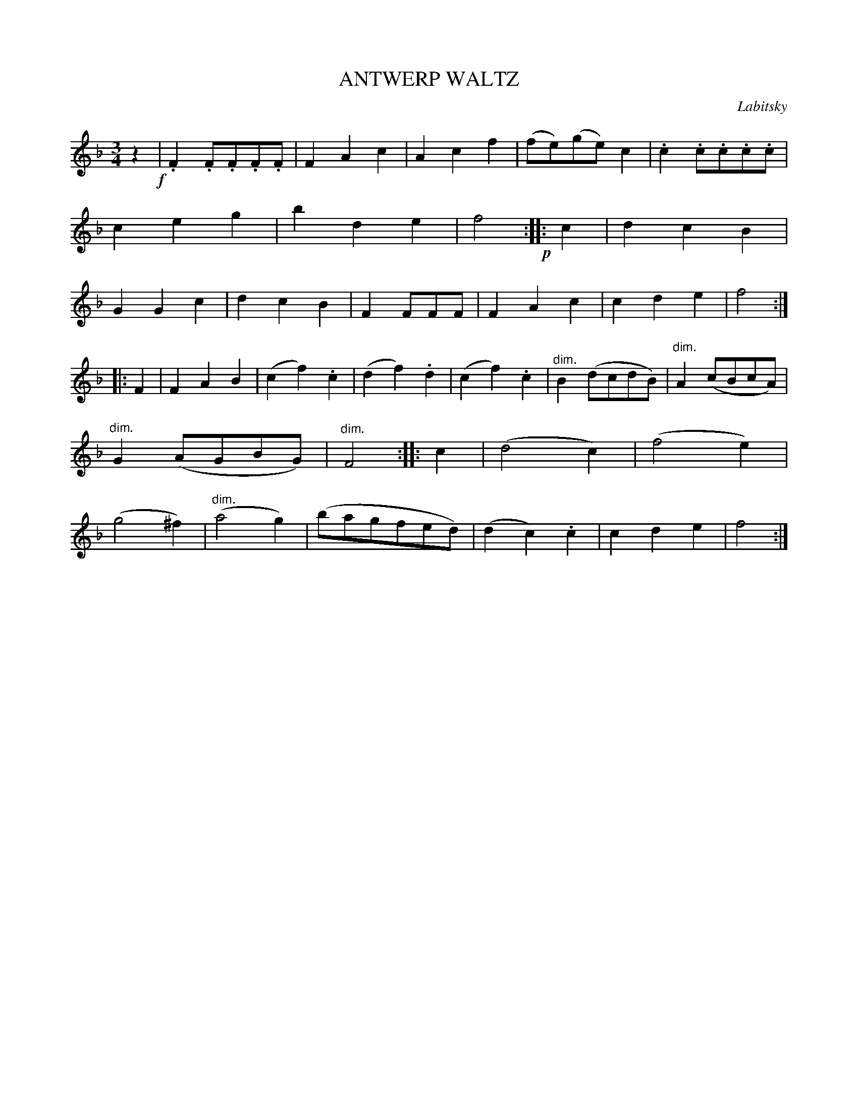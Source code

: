 X: 30282
T: ANTWERP WALTZ
C: Labitsky
%R: waltz
N: The book doesn't give the composer's name, but it's available from other sources.
N: This is version 1, for ABC software that doesn't understand diminuendo symbols.
N: The diminuendo symbols are placed inconsistently and sloppily; this transcription is a guess.
B: Elias Howe "The Musician's Companion" Part 3 1844 p.28 #2
S: http://imslp.org/wiki/The_Musician's_Companion_(Howe,_Elias)
S: https://archive.org/stream/firstthirdpartof03howe/#page/66/mode/1up
Z: 2016 John Chambers <jc:trillian.mit.edu>
N: Rhythm of repeats fixed with initial "pickup" rest, which obviates the need for multiple endings.
N: The 2nd strain has only 7 bars. Other versions have | F2F2z2 | between bars 11 and 12, for 8 bars.
M: 3/4
L: 1/8
K: F
% - - - - - - - - - - - - - - - - - - - - - - - - -
z2 !f!|\
.F2.F.F.F.F | F2A2c2 | A2c2f2 | (fe)(ge)c2 |\
.c2.c.c.c.c | c2e2g2 | b2d2e2  | f4 !p!:|\
|: c2 |\
d2c2B2 | G2G2c2 | d2c2B2 | F2FFF |\
F2A2c2 | c2d2e2 | f4 :|
|: F2 |\
F2A2B2 | (c2f2).c2 | (d2f2).d2 | (c2f2).c2 |\
"^dim."B2(dcdB) | "^dim."A2(cBcA) | "^dim."G2(AGBG) | "dim."F4 :|\
|: c2 |\
(d4c2) | (f4e2) | (g4^f2) | ("dim."a4g2) |\
(bagfed) | (d2c2).c2 | c2d2e2 | f4 :|
% - - - - - - - - - - - - - - - - - - - - - - - - -
